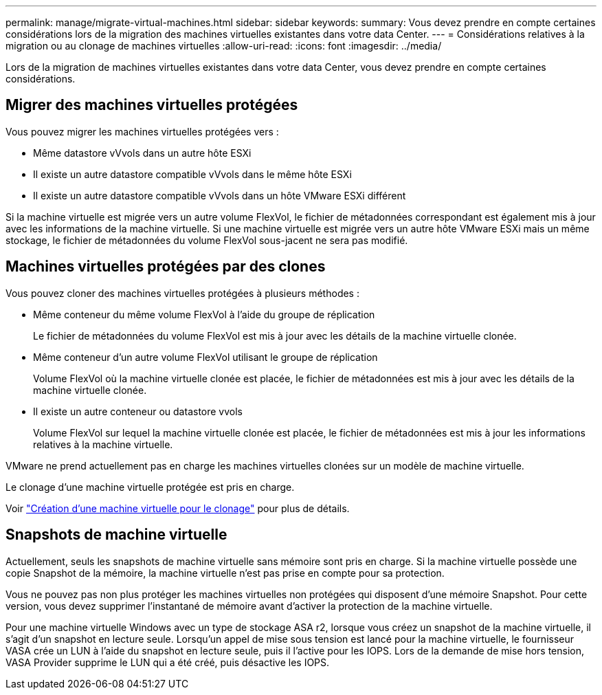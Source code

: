 ---
permalink: manage/migrate-virtual-machines.html 
sidebar: sidebar 
keywords:  
summary: Vous devez prendre en compte certaines considérations lors de la migration des machines virtuelles existantes dans votre data Center. 
---
= Considérations relatives à la migration ou au clonage de machines virtuelles
:allow-uri-read: 
:icons: font
:imagesdir: ../media/


[role="lead"]
Lors de la migration de machines virtuelles existantes dans votre data Center, vous devez prendre en compte certaines considérations.



== Migrer des machines virtuelles protégées

Vous pouvez migrer les machines virtuelles protégées vers :

* Même datastore vVvols dans un autre hôte ESXi
* Il existe un autre datastore compatible vVvols dans le même hôte ESXi
* Il existe un autre datastore compatible vVvols dans un hôte VMware ESXi différent


Si la machine virtuelle est migrée vers un autre volume FlexVol, le fichier de métadonnées correspondant est également mis à jour avec les informations de la machine virtuelle. Si une machine virtuelle est migrée vers un autre hôte VMware ESXi mais un même stockage, le fichier de métadonnées du volume FlexVol sous-jacent ne sera pas modifié.



== Machines virtuelles protégées par des clones

Vous pouvez cloner des machines virtuelles protégées à plusieurs méthodes :

* Même conteneur du même volume FlexVol à l'aide du groupe de réplication
+
Le fichier de métadonnées du volume FlexVol est mis à jour avec les détails de la machine virtuelle clonée.

* Même conteneur d'un autre volume FlexVol utilisant le groupe de réplication
+
Volume FlexVol où la machine virtuelle clonée est placée, le fichier de métadonnées est mis à jour avec les détails de la machine virtuelle clonée.

* Il existe un autre conteneur ou datastore vvols
+
Volume FlexVol sur lequel la machine virtuelle clonée est placée, le fichier de métadonnées est mis à jour les informations relatives à la machine virtuelle.



VMware ne prend actuellement pas en charge les machines virtuelles clonées sur un modèle de machine virtuelle.

Le clonage d'une machine virtuelle protégée est pris en charge.

Voir https://techdocs.broadcom.com/us/en/vmware-cis/vsphere/vsphere/7-0/vsphere-virtual-machine-administration-guide-7-0/deploying-virtual-machinesvm-admin/clone-an-existing-virtual-machine-h5vm-admin.html["Création d'une machine virtuelle pour le clonage"] pour plus de détails.



== Snapshots de machine virtuelle

Actuellement, seuls les snapshots de machine virtuelle sans mémoire sont pris en charge. Si la machine virtuelle possède une copie Snapshot de la mémoire, la machine virtuelle n'est pas prise en compte pour sa protection.

Vous ne pouvez pas non plus protéger les machines virtuelles non protégées qui disposent d'une mémoire Snapshot. Pour cette version, vous devez supprimer l'instantané de mémoire avant d'activer la protection de la machine virtuelle.

Pour une machine virtuelle Windows avec un type de stockage ASA r2, lorsque vous créez un snapshot de la machine virtuelle, il s'agit d'un snapshot en lecture seule. Lorsqu'un appel de mise sous tension est lancé pour la machine virtuelle, le fournisseur VASA crée un LUN à l'aide du snapshot en lecture seule, puis il l'active pour les IOPS. Lors de la demande de mise hors tension, VASA Provider supprime le LUN qui a été créé, puis désactive les IOPS.
